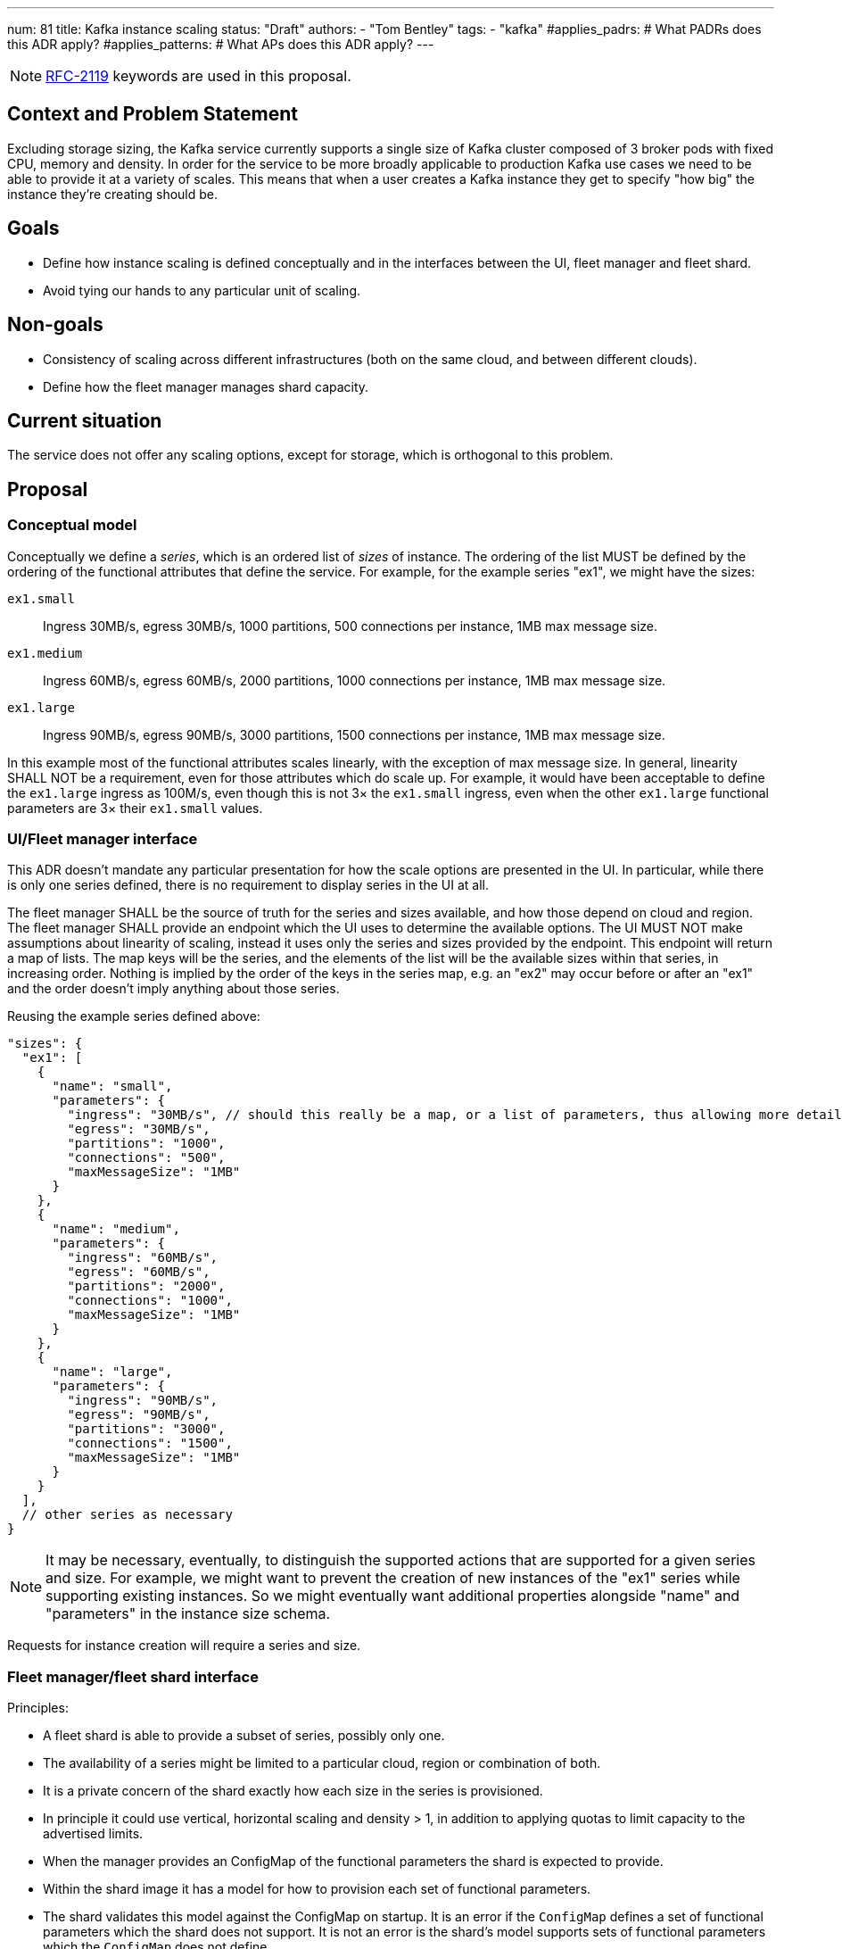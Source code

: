 ---
num: 81
title: Kafka instance scaling
status: "Draft"
authors:
  - "Tom Bentley"
tags:
  - "kafka"
#applies_padrs: # What PADRs does this ADR apply?
#applies_patterns: # What APs does this ADR apply?
---

NOTE: https://datatracker.ietf.org/doc/html/rfc2119[RFC-2119] keywords are used in this proposal.

// Top style tips:
// * Use one sentence per line
// * No unexpanded acronyms
// * No undefined jargon

// No need for a title heading, it's added by the template

## Context and Problem Statement
// What is the background against which this decision is being taken?

Excluding storage sizing, the Kafka service currently supports a single size of Kafka cluster composed of 3 broker pods with fixed CPU, memory and density. 
In order for the service to be more broadly applicable to production Kafka use cases we need to be able to provide it at a variety of scales.
This means that when a user creates a Kafka instance they get to specify "how big" the instance they're creating should be. 

## Goals
// Bulleted list of outcomes that this ADR, if accepted, should help achieve

* Define how instance scaling is defined conceptually and in the interfaces between the UI, fleet manager and fleet shard.
* Avoid tying our hands to any particular unit of scaling.

## Non-goals
// Bulleted list of outcomes that this ADR is not trying to achieve.

* Consistency of scaling across different infrastructures (both on the same cloud, and between different clouds).
* Define how the fleet manager manages shard capacity.

## Current situation
// Where are we now?

The service does not offer any scaling options, except for storage, which is orthogonal to this problem.

## Proposal
// What is the decision being proposed

### Conceptual model
Conceptually we define a _series_, which is an ordered list of _sizes_ of instance. The ordering of the list MUST be defined by the ordering of the functional attributes that define the service. For example, for the example series "ex1", we might have the sizes:

`ex1.small`:: Ingress 30MB/s, egress 30MB/s, 1000 partitions, 500 connections per instance, 1MB max message size.
`ex1.medium`:: Ingress 60MB/s, egress 60MB/s, 2000 partitions, 1000 connections per instance, 1MB max message size.
`ex1.large`:: Ingress 90MB/s, egress 90MB/s, 3000 partitions, 1500 connections per instance, 1MB max message size.

In this example most of the functional attributes scales linearly, with the exception of max message size. In general, linearity SHALL NOT be a requirement, even for those attributes which do scale up.
For example, it would have been acceptable to define the `ex1.large` ingress as 100M/s, even though this is not 3× the `ex1.small` ingress, even when the other `ex1.large` functional parameters are 3× their `ex1.small` values.

### UI/Fleet manager interface

This ADR doesn't mandate any particular presentation for how the scale options are presented in the UI.
In particular, while there is only one series defined, there is no requirement to display series in the UI at all.

The fleet manager SHALL be the source of truth for the series and sizes available, and how those depend on cloud and region. 
The fleet manager SHALL provide an endpoint which the UI uses to determine the available options.
The UI MUST NOT make assumptions about linearity of scaling, instead it uses only the series and sizes provided by the endpoint.
This endpoint will return a map of lists.
The map keys will be the series, and the elements of the list will be the available sizes within that series, in increasing order. 
Nothing is implied by the order of the keys in the series map, e.g. an "ex2" may occur before or after an "ex1" and the order doesn't imply anything about those series.

Reusing the example series defined above:
[source,json]
----
"sizes": {
  "ex1": [
    { 
      "name": "small",
      "parameters": {
        "ingress": "30MB/s", // should this really be a map, or a list of parameters, thus allowing more detailed descriptions in addition to a bare name+value?
        "egress": "30MB/s",
        "partitions": "1000",
        "connections": "500",
        "maxMessageSize": "1MB"
      }
    },
    { 
      "name": "medium",
      "parameters": {
        "ingress": "60MB/s",
        "egress": "60MB/s",
        "partitions": "2000",
        "connections": "1000",
        "maxMessageSize": "1MB"
      }
    },
    { 
      "name": "large",
      "parameters": {
        "ingress": "90MB/s",
        "egress": "90MB/s",
        "partitions": "3000",
        "connections": "1500",
        "maxMessageSize": "1MB"
      }
    }
  ],
  // other series as necessary
}
----

NOTE: It may be necessary, eventually, to distinguish the supported actions that are supported for a given series and size.
For example, we might want to prevent the creation of new instances of the "ex1" series while supporting existing instances. 
So we might eventually want additional properties alongside "name" and "parameters" in the instance size schema.

Requests for instance creation will require a series and size.

### Fleet manager/fleet shard interface

Principles:

* A fleet shard is able to provide a subset of series, possibly only one. 
* The availability of a series might be limited to a particular cloud, region or combination of both.
* It is a private concern of the shard exactly how each size in the series is provisioned.
    * In principle it could use vertical, horizontal scaling and density > 1, in addition to applying quotas to limit capacity to the advertised limits.
* When the manager provides an ConfigMap of the functional parameters the shard is expected to provide.
* Within the shard image it has a model for how to provision each set of functional parameters.
* The shard validates this model against the ConfigMap on startup. It is an error if the `ConfigMap` defines a set of functional parameters which the shard does not support. It is not an error is the shard's model supports sets of functional parameters which the `ConfigMap` does not define.
* When the manager requests instance creation it passes the functional parameters which correspond to the requested instance series and size.
* The shard then uses its internal model to determine the deployment configuration (in terms of `Kafka` CRs, ingress replicas and so on).



### Threat model
// Provide a link to the relevant threat model. 
// You must either update an existing threat model(s) to cover the changes made by this ADR, or add a new threat model.

No changes to existing threat models identified.

## Alternatives Considered / Rejected

A single series (S,M,L)::
This would work fine initially, but:

* We couldn't easily offer a size smaller than small.

* It would be problematic if later on wanted to be able to provision the service on different hardware. 

* It requires that we can provide the same sizes on other clouds, which could be problematic if performance parity between clouds could not be achieved.
+
An integer unit (1 unit, 2 unit etc)::
Similar problems to a single series of T-shirt sizes
+
Provisioning only in multiples of integer units::
This solves being able to insert new sizes between existing sizes in the future, but because it's a single scale it doesn't provide infrastructure independence.


## Challenges
// What are the costs/drawbacks of the proposed decision?

Defining the _series_ concept up-front (before we actually need it) imposes a small extra cost in terms of the initial implementation complexity of providing a scalable service. 
However, adopting this conceptual model early means

* we can recognize and develop a collective understand of the fact that however we initially define how we scale the service is arbitrary and may be subject to change over time, between clouds, or as a result of our future desire to provide the service in a different way.

* the inter-component contracts consider this need up-front.

## Dependencies
// What are the knock-on effects if this decision is accepted?

## Consequences if not completed
// What are the knock-on effects if this decision is not accepted?

Some decisions about the scaling model, and it's representation between the interfaces is required in order to provide a scalable service.